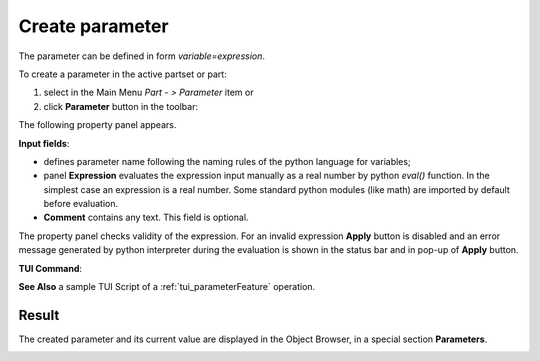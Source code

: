 .. _parameter:
.. |expression.icon|    image:: images/expression.png

Create parameter
================

The parameter can be defined in form *variable=expression*.

To create a parameter in the active partset or part:

#. select in the Main Menu *Part - > Parameter* item or
#. click |expression.icon| **Parameter** button in the toolbar:


The following property panel appears.
   
.. image:: images/parameter.png
   :align: center

.. centered::
   Parameter property panel

**Input fields**:

- |expression.icon| defines parameter name following the naming rules of the python language for variables;

- panel **Expression** evaluates the expression input manually as a real number by python *eval()* function. In the simplest case an expression is a real number. Some standard python modules (like math) are imported by default before evaluation.

- **Comment** contains any text. This field is optional.


The property panel checks validity of the expression. For an invalid expression **Apply** button is disabled and an error message generated by python interpreter during the evaluation is shown in the status bar and in pop-up of **Apply** button.

**TUI Command**:

.. py:function:: model.addParameter(Part_doc, Name, Value, Comment)

    :param part: The current part object
    :param string: The parameter name
    :param number: The parameter value
    :param string: The parameter comment
    :return: Created object.

**See Also** a sample TUI Script of a :ref:`tui_parameterFeature` operation.

Result
------

The created parameter and its current value are displayed in the Object Browser, in a special section **Parameters**. 

.. image:: images/object_browser_parameter.png
   :align: center

.. centered::
   **Parameter** in object browser
